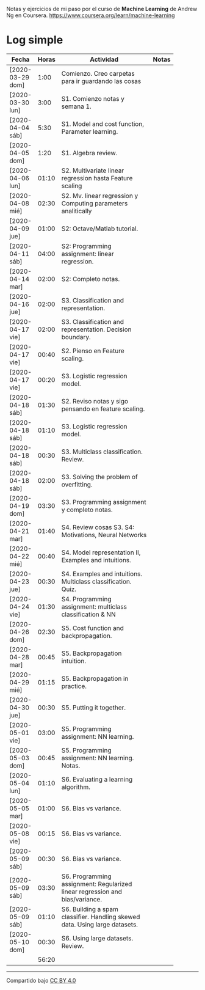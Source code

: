#+STARTUP: align shrink indent

Notas y ejercicios de mi paso por el curso de *Machine Learning* de Andrew Ng en Coursera. https://www.coursera.org/learn/machine-learning

* Log simple


| Fecha            | Horas | Actividad                                                                    | Notas |
|                  |       | <20>                                                                         |       |
|------------------+-------+------------------------------------------------------------------------------+-------|
| [2020-03-29 dom] |  1:00 | Comienzo. Creo carpetas para ir guardando las cosas                          |       |
| [2020-03-30 lun] |  3:00 | S1. Comienzo notas y semana 1.                                               |       |
| [2020-04-04 sáb] |  5:30 | S1. Model and cost function, Parameter learning.                             |       |
| [2020-04-05 dom] |  1:20 | S1. Algebra review.                                                          |       |
| [2020-04-06 lun] | 01:10 | S2. Multivariate linear regression hasta Feature scaling                     |       |
| [2020-04-08 mié] | 02:30 | S2. Mv. linear regression y Computing parameters analitically                |       |
| [2020-04-09 jue] | 01:00 | S2: Octave/Matlab tutorial.                                                  |       |
| [2020-04-11 sáb] | 04:00 | S2: Programming assignment: linear regression.                               |       |
| [2020-04-14 mar] | 02:00 | S2: Completo notas.                                                          |       |
| [2020-04-16 jue] | 02:00 | S3. Classification and representation.                                       |       |
| [2020-04-17 vie] | 02:00 | S3. Classification and representation. Decision boundary.                    |       |
| [2020-04-17 vie] | 00:40 | S2. Pienso en Feature scaling.                                               |       |
| [2020-04-17 vie] | 00:20 | S3. Logistic regression model.                                               |       |
| [2020-04-18 sáb] | 01:30 | S2. Reviso notas y sigo pensando en feature scaling.                         |       |
| [2020-04-18 sáb] | 01:10 | S3. Logistic regression model.                                               |       |
| [2020-04-18 sáb] | 00:30 | S3. Multiclass classification. Review.                                       |       |
| [2020-04-18 sáb] | 02:00 | S3. Solving the problem of overfitting.                                      |       |
| [2020-04-19 dom] | 03:30 | S3. Programming assignment y completo notas.                                 |       |
| [2020-04-21 mar] | 01:40 | S4. Review cosas S3. S4: Motivations, Neural Networks                        |       |
| [2020-04-22 mié] | 00:40 | S4. Model representation II, Examples and intuitions.                        |       |
| [2020-04-23 jue] | 00:30 | S4. Examples and intuitions. Multiclass classification. Quiz.                |       |
| [2020-04-24 vie] | 01:30 | S4. Programming assignment: multiclass classification & NN                   |       |
| [2020-04-26 dom] | 02:30 | S5. Cost function and backpropagation.                                       |       |
| [2020-04-28 mar] | 00:45 | S5. Backpropagation intuition.                                               |       |
| [2020-04-29 mié] | 01:15 | S5. Backpropagation in practice.                                             |       |
| [2020-04-30 jue] | 00:30 | S5. Putting it together.                                                     |       |
| [2020-05-01 vie] | 03:00 | S5. Programming assignment: NN learning.                                     |       |
| [2020-05-03 dom] | 00:45 | S5. Programming assignment: NN learning. Notas.                              |       |
| [2020-05-04 lun] | 01:10 | S6. Evaluating a learning algorithm.                                         |       |
| [2020-05-05 mar] | 01:00 | S6. Bias vs variance.                                                        |       |
| [2020-05-08 vie] | 00:15 | S6. Bias vs variance.                                                        |       |
| [2020-05-09 sáb] | 00:30 | S6. Bias vs variance.                                                        |       |
| [2020-05-09 sáb] | 03:30 | S6. Programming assignment: Regularized linear regression and bias/variance. |       |
| [2020-05-09 sáb] | 01:10 | S6. Building a spam classifier. Handling skewed data. Using large datasets.  |       |
| [2020-05-10 dom] | 00:30 | S6. Using large datasets. Review.                                            |       |
|------------------+-------+------------------------------------------------------------------------------+-------|
|                  | 56:20 |                                                                              |       |
#+TBLFM: $2=vsum(@2..@-1);U



---------------

Compartido bajo [[https://creativecommons.org/licenses/by/4.0/legalcode][CC BY 4.0]]


